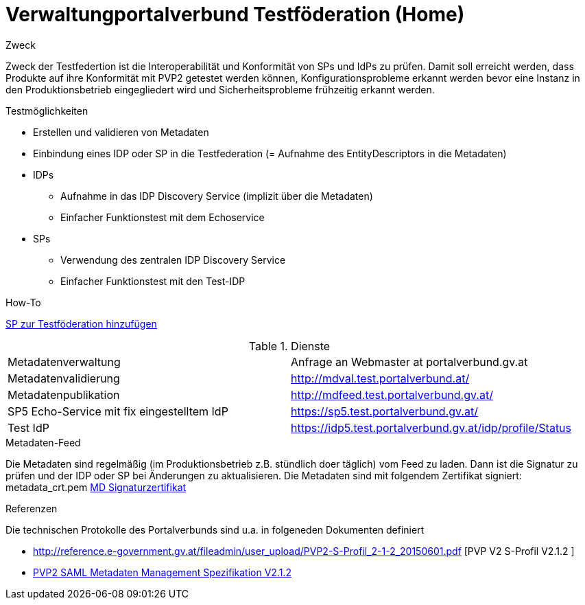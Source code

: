 = Verwaltungportalverbund Testföderation (Home)

.Zweck
Zweck der Testfedertion ist die Interoperabilität und Konformität von SPs und IdPs
zu prüfen. Damit soll erreicht werden, dass Produkte auf ihre Konformität mit PVP2 getestet werden
können, Konfigurationsprobleme erkannt werden bevor eine Instanz in den Produktionsbetrieb
eingegliedert wird und Sicherheitsprobleme frühzeitig erkannt werden.


.Testmöglichkeiten

* Erstellen und validieren von Metadaten
* Einbindung eines IDP oder SP in die Testfederation (= Aufnahme des EntityDescriptors in die Metadaten)
* IDPs
  ** Aufnahme in das IDP Discovery Service (implizit über die Metadaten)
  ** Einfacher Funktionstest mit dem Echoservice
* SPs
  ** Verwendung des zentralen IDP Discovery Service
  ** Einfacher Funktionstest mit den Test-IDP

.How-To
link:how-to-SP.html[SP zur Testföderation hinzufügen]


.Dienste

|====================
|Metadatenverwaltung | Anfrage an Webmaster at portalverbund.gv.at
|Metadatenvalidierung | http://mdval.test.portalverbund.at/
|Metadatenpublikation |http://mdfeed.test.portalverbund.gv.at/
|SP5 Echo-Service mit fix eingestelltem IdP | https://sp5.test.portalverbund.gv.at/
|Test IdP | https://idp5.test.portalverbund.gv.at/idp/profile/Status
|====================

.Metadaten-Feed

Die Metadaten sind regelmäßig (im Produktionsbetrieb z.B. stündlich doer täglich) vom 
Feed zu laden. Dann ist die Signatur zu prüfen und der IDP oder SP bei Änderungen zu 
aktualisieren. Die Metadaten sind mit folgendem Zertifikat signiert:
metadata_crt.pem
link:files/metadata_crt.pem[MD Signaturzertifikat]


.Referenzen
Die technischen Protokolle des Portalverbunds sind u.a. in folgeneden Dokumenten definiert

++++
<ul>
<li>
<p>
<a href="http://reference.e-government.gv.at/fileadmin/user_upload/PVP2-S-Profil_2-1-2_20150601.pdf">http://reference.e-government.gv.at/fileadmin/user_upload/PVP2-S-Profil_2-1-2_20150601.pdf</a> [PVP V2 S-Profil V2.1.2 ]
</p>
</li>
<li>
<p>
<a href="http://reference.e-government.gv.at/fileadmin/user_upload/PVP2-S-MD_2-1-2_20150601.pdf">PVP2 SAML Metadaten Management Spezifikation V2.1.2</a>
</p>
</li>
</ul>
++++
